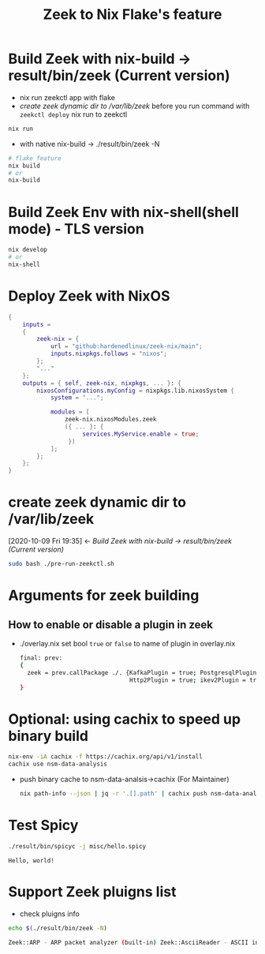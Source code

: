 #+TITLE: Zeek to Nix Flake's feature

* Build Zeek with nix-build -> result/bin/zeek (Current version)
- nix run zeekctl app with flake
- [[*create zeek dynamic dir to /var/lib/zeek][create zeek dynamic dir to /var/lib/zeek]] before you run command with ~zeekctl deploy~
  nix run to zeekctl
#+begin_src sh :async t :exports both :results output
nix run
#+end_src

- with native nix-build -> ./result/bin/zeek -N


#+begin_src sh :async t :exports both :results output
# flake feature
nix build
# or
nix-build
#+end_src

* Build Zeek Env with nix-shell(shell mode) - TLS version
#+begin_src sh :async t :exports both :results output
nix develop
# or
nix-shell
#+end_src

* Deploy Zeek with NixOS
#+begin_src nix :async t :exports both :results output
{
    inputs =
    {
        zeek-nix = {
            url = "github:hardenedlinux/zeek-nix/main";
            inputs.nixpkgs.follows = "nixos";
        };
        "..."
    };
    outputs = { self, zeek-nix, nixpkgs, ... }: {
        nixosConfigurations.myConfig = nixpkgs.lib.nixosSystem {
            system = "...";

            modules = [
                zeek-nix.nixosModules.zeek
                ({ ... }: {
                     services.MyService.enable = true;
                 })
            ];
        };
    };
}
#+end_src


* create zeek dynamic dir to /var/lib/zeek
:BACKLINKS:
[2020-10-09 Fri 19:35] <- [[*Build Zeek with nix-build -> result/bin/zeek (Current version)][Build Zeek with nix-build -> result/bin/zeek (Current version)]]
:END:
#+begin_src sh :async t :exports both :results output
sudo bash ./pre-run-zeekctl.sh
#+end_src



* Arguments for zeek building
** How to enable or disable a plugin in zeek
- ./overlay.nix
  set bool ~true~ or ~false~ to name of plugin in overlay.nix
  #+begin_src sh :async t :tangle "./overlay.nix"
final: prev:
{
  zeek = prev.callPackage ./. {KafkaPlugin = true; PostgresqlPlugin = true;
                               Http2Plugin = true; ikev2Plugin = true; communityIdPlugin = true;};
}
#+end_src

* Optional: using cachix to speed up binary build
#+begin_src sh :async t :exports both :results output
nix-env -iA cachix -f https://cachix.org/api/v1/install
cachix use nsm-data-analysis
#+end_src
- push binary cache to nsm-data-analsis->cachix (For Maintainer)
  #+begin_src sh :async t :exports both :results output
 nix path-info --json | jq -r '.[].path' | cachix push nsm-data-analysis
  #+end_src
* Test Spicy

#+begin_src sh :async t :exports both :results output
./result/bin/spicyc -j misc/hello.spicy
#+end_src

#+RESULTS:
: Hello, world!


* Support Zeek pluigns list
- check pluigns info


#+begin_src sh :async t :exports both :results code
echo $(./result/bin/zeek -N)
#+end_src

#+RESULTS:
#+begin_src sh
Zeek::ARP - ARP packet analyzer (built-in) Zeek::AsciiReader - ASCII input reader (built-in) Zeek::AsciiWriter - ASCII log writer (built-in) Zeek::AYIYA - AYIYA Analyzer (built-in) Zeek::BenchmarkReader - Benchmark input reader (built-in) Zeek::BinaryReader - Binary input reader (built-in) Zeek::BitTorrent - BitTorrent Analyzer (built-in) Zeek::ConfigReader - Configuration file input reader (built-in) Zeek::ConnSize - Connection size analyzer (built-in) Zeek::DCE_RPC - DCE-RPC analyzer (built-in) Zeek::DHCP - DHCP analyzer (built-in) Zeek::DNP3 - DNP3 UDP/TCP analyzers (built-in) Zeek::DNS - DNS analyzer (built-in) Zeek::Ethernet - Ethernet packet analyzer (built-in) Zeek::FDDI - FDDI packet analyzer (built-in) Zeek::File - Generic file analyzer (built-in) Zeek::FileDataEvent - Delivers file content (built-in) Zeek::FileEntropy - Entropy test file content (built-in) Zeek::FileExtract - Extract file content (built-in) Zeek::FileHash - Hash file content (built-in) Zeek::Finger - Finger analyzer (built-in) Zeek::FTP - FTP analyzer (built-in) Zeek::Gnutella - Gnutella analyzer (built-in) Zeek::GRE - GRE packet analyzer (built-in) Zeek::GSSAPI - GSSAPI analyzer (built-in) Zeek::GTPv1 - GTPv1 analyzer (built-in) Zeek::HTTP - HTTP analyzer (built-in) Zeek::ICMP - ICMP analyzer (built-in) Zeek::Ident - Ident analyzer (built-in) Zeek::IEEE802_11 - IEEE 802.11 packet analyzer (built-in) Zeek::IEEE802_11_Radio - IEEE 802.11 Radiotap packet analyzer (built-in) Zeek::IMAP - IMAP analyzer (StartTLS only) (built-in) Zeek::IP - Packet analyzer for IP fallback (v4 or v6) (built-in) Zeek::IPTunnel - IPTunnel packet analyzer (built-in) Zeek::IRC - IRC analyzer (built-in) Zeek::KRB - Kerberos analyzer (built-in) Zeek::LinuxSLL - Linux cooked capture (SLL) packet analyzer (built-in) Zeek::Login - Telnet/Rsh/Rlogin analyzers (built-in) Zeek::MIME - MIME parsing (built-in) Zeek::Modbus - Modbus analyzer (built-in) Zeek::MPLS - MPLS packet analyzer (built-in) Zeek::MQTT - Message Queuing Telemetry Transport v3.1.1 Protocol analyzer (built-in) Zeek::MySQL - MySQL analyzer (built-in) Zeek::NCP - NCP analyzer (built-in) Zeek::NetBIOS - NetBIOS analyzer support (built-in) Zeek::NFLog - NFLog packet analyzer (built-in) Zeek::NoneWriter - None log writer (primarily for debugging) (built-in) Zeek::NTLM - NTLM analyzer (built-in) Zeek::NTP - NTP analyzer (built-in) Zeek::Null - Null packet analyzer (built-in) Zeek::Pcap - Packet acquisition via libpcap (built-in) Zeek::PE - Portable Executable analyzer (built-in) Zeek::PIA - Analyzers implementing Dynamic Protocol (built-in) Zeek::POP3 - POP3 analyzer (built-in) Zeek::PPPoE - PPPoE packet analyzer (built-in) Zeek::PPPSerial - PPPSerial packet analyzer (built-in) Zeek::RADIUS - RADIUS analyzer (built-in) Zeek::RawReader - Raw input reader (built-in) Zeek::RDP - RDP analyzer (built-in) Zeek::RFB - Parser for rfb (VNC) analyzer (built-in) Zeek::Root - Root packet analyzer (built-in) Zeek::RPC - Analyzers for RPC-based protocols (built-in) Zeek::SIP - SIP analyzer UDP-only (built-in) Zeek::Skip - Skip packet analyzer (built-in) Zeek::SMB - SMB analyzer (built-in) Zeek::SMTP - SMTP analyzer (built-in) Zeek::SNMP - SNMP analyzer (built-in) Zeek::SOCKS - SOCKS analyzer (built-in) Zeek::SQLiteReader - SQLite input reader (built-in) Zeek::SQLiteWriter - SQLite log writer (built-in) Zeek::SSH - Secure Shell analyzer (built-in) Zeek::SSL - SSL/TLS and DTLS analyzers (built-in) Zeek::SteppingStone - Stepping stone analyzer (built-in) Zeek::Syslog - Syslog analyzer UDP-only (built-in) Zeek::TCP - TCP analyzer (built-in) Zeek::Teredo - Teredo analyzer (built-in) Zeek::UDP - UDP Analyzer (built-in) Zeek::Unified2 - Analyze Unified2 alert files. (built-in) Zeek::VLAN - VLAN packet analyzer (built-in) Zeek::VXLAN - VXLAN analyzer (built-in) Zeek::X509 - X509 and OCSP analyzer (built-in) Zeek::XMPP - XMPP analyzer (StartTLS only) (built-in) Zeek::ZIP - Generic ZIP support analyzer (built-in) _Zeek::Spicy - Support for Spicy parsers (*.spicy, *.evt, *.hlto) (dynamic, version 0.0.0) Corelight::CommunityID - "Community ID" flow hash support in the connection log (dynamic, version 1.1.0) Johanna::PostgreSQL - PostgreSQL log writer and input reader (dynamic, version 0.2.0) mitrecnd::HTTP2 - Hypertext Transfer Protocol Version 2 analyzer (dynamic, version 0.5.3) Zeek::PDF - a PDF file analyzer for Zeek (dynamic, version 1.0.0) Zeek::ZIP - a ZIP file analyzer for Zeek (dynamic, version 1.0.0)
#+end_src

